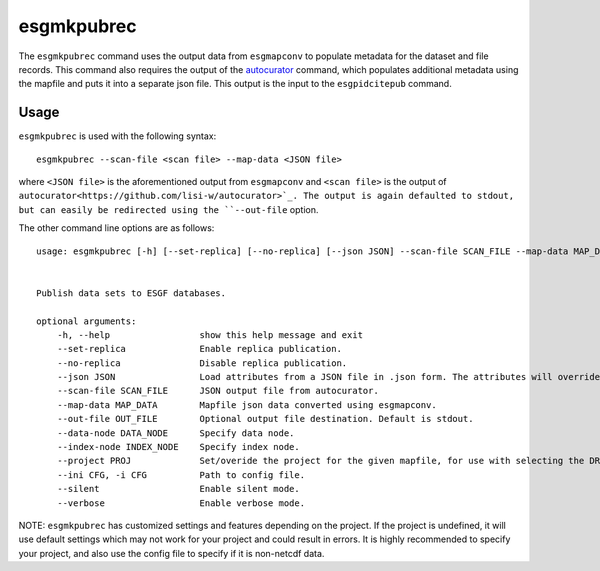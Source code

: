 esgmkpubrec
===========

The ``esgmkpubrec`` command uses the output data from ``esgmapconv`` to populate metadata for the dataset and file records.
This command also requires the output of the `autocurator
<https://github.com/lisi-w/autocurator>`_ command, which populates additional metadata using the mapfile and puts it into a separate json file.
This output is the input to the ``esgpidcitepub`` command.

Usage
-----

``esgmkpubrec`` is used with the following syntax::

    esgmkpubrec --scan-file <scan file> --map-data <JSON file>

where ``<JSON file>`` is the aforementioned output from ``esgmapconv`` and ``<scan file>`` is the output of ``autocurator<https://github.com/lisi-w/autocurator>`_.
The output is again defaulted to stdout, but can easily be redirected using the ``--out-file`` option.

The other command line options are as follows::

    usage: esgmkpubrec [-h] [--set-replica] [--no-replica] [--json JSON] --scan-file SCAN_FILE --map-data MAP_DATA [--out-file OUT_FILE] [--data-node DATA_NODE] [--index-node INDEX_NODE] [--project PROJ] [--ini CFG] [--silent] [--verbose]


    Publish data sets to ESGF databases.

    optional arguments:
        -h, --help                 show this help message and exit
        --set-replica              Enable replica publication.
        --no-replica               Disable replica publication.
        --json JSON                Load attributes from a JSON file in .json form. The attributes will override any found in the DRS structure or global attributes.
        --scan-file SCAN_FILE      JSON output file from autocurator.
        --map-data MAP_DATA        Mapfile json data converted using esgmapconv.
        --out-file OUT_FILE        Optional output file destination. Default is stdout.
        --data-node DATA_NODE      Specify data node.
        --index-node INDEX_NODE    Specify index node.
        --project PROJ             Set/overide the project for the given mapfile, for use with selecting the DRS or specific features, e.g. PrePARE, PID.
        --ini CFG, -i CFG          Path to config file.
        --silent                   Enable silent mode.
        --verbose                  Enable verbose mode.


NOTE: ``esgmkpubrec`` has customized settings and features depending on the project. If the project is undefined, it will use default settings which may not work for your project and could result in errors. It is highly recommended to specify your project, and also use the config file to specify if it is non-netcdf data.
